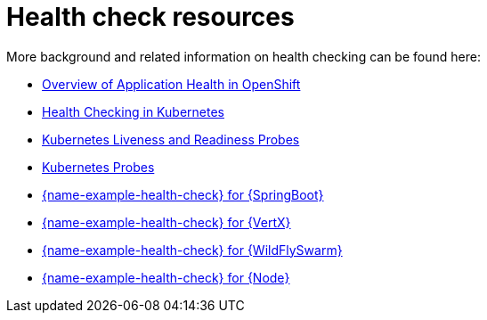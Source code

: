 [id='health-check-resources_{context}']
= Health check resources

More background and related information on health checking can be found here:

* link:https://docs.openshift.com/container-platform/latest/dev_guide/application_health.html[Overview of Application Health in OpenShift]

* link:https://kubernetes.io/docs/user-guide/walkthrough/k8s201/#health-checking[Health Checking in Kubernetes]

* link:https://kubernetes.io/docs/tasks/configure-pod-container/configure-liveness-readiness-probes/[Kubernetes Liveness and Readiness Probes]

* link:https://kubernetes.io/docs/api-reference/v1/definitions/#_v1_probe[Kubernetes Probes]

ifndef::built-for-spring-boot[* link:{link-example-health-check-spring-boot}[{name-example-health-check} for {SpringBoot}]]

ifndef::built-for-vertx[* link:{link-example-health-check-vertx}[{name-example-health-check} for {VertX}]]

ifndef::built-for-thorntail[* link:{link-example-health-check-thorntail}[{name-example-health-check} for {WildFlySwarm}]]

ifndef::built-for-nodejs[* link:{link-example-health-check-nodejs}[{name-example-health-check} for {Node}]]
